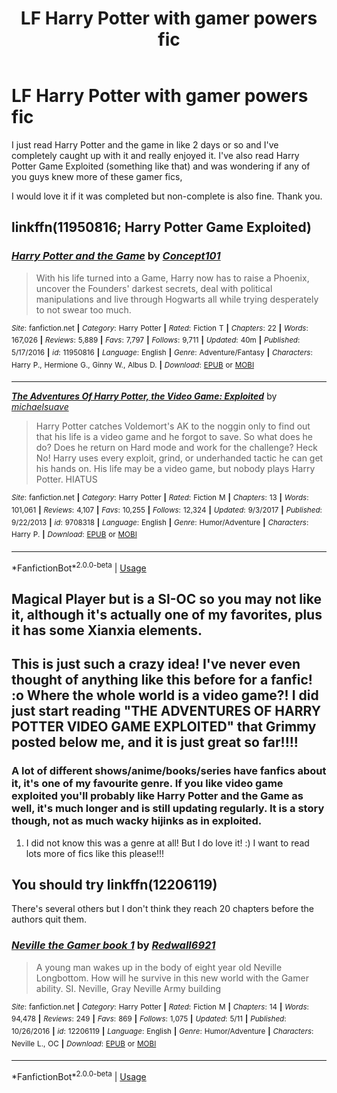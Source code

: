 #+TITLE: LF Harry Potter with gamer powers fic

* LF Harry Potter with gamer powers fic
:PROPERTIES:
:Author: thekingofpwn
:Score: 5
:DateUnix: 1530664664.0
:DateShort: 2018-Jul-04
:FlairText:  Request 
:END:
I just read Harry Potter and the game in like 2 days or so and I've completely caught up with it and really enjoyed it. I've also read Harry Potter Game Exploited (something like that) and was wondering if any of you guys knew more of these gamer fics,

I would love it if it was completed but non-complete is also fine. Thank you.


** linkffn(11950816; Harry Potter Game Exploited)
:PROPERTIES:
:Author: FerusGrim
:Score: 2
:DateUnix: 1530675264.0
:DateShort: 2018-Jul-04
:END:

*** [[https://www.fanfiction.net/s/11950816/1/][*/Harry Potter and the Game/*]] by [[https://www.fanfiction.net/u/7268383/Concept101][/Concept101/]]

#+begin_quote
  With his life turned into a Game, Harry now has to raise a Phoenix, uncover the Founders' darkest secrets, deal with political manipulations and live through Hogwarts all while trying desperately to not swear too much.
#+end_quote

^{/Site/:} ^{fanfiction.net} ^{*|*} ^{/Category/:} ^{Harry} ^{Potter} ^{*|*} ^{/Rated/:} ^{Fiction} ^{T} ^{*|*} ^{/Chapters/:} ^{22} ^{*|*} ^{/Words/:} ^{167,026} ^{*|*} ^{/Reviews/:} ^{5,889} ^{*|*} ^{/Favs/:} ^{7,797} ^{*|*} ^{/Follows/:} ^{9,711} ^{*|*} ^{/Updated/:} ^{40m} ^{*|*} ^{/Published/:} ^{5/17/2016} ^{*|*} ^{/id/:} ^{11950816} ^{*|*} ^{/Language/:} ^{English} ^{*|*} ^{/Genre/:} ^{Adventure/Fantasy} ^{*|*} ^{/Characters/:} ^{Harry} ^{P.,} ^{Hermione} ^{G.,} ^{Ginny} ^{W.,} ^{Albus} ^{D.} ^{*|*} ^{/Download/:} ^{[[http://www.ff2ebook.com/old/ffn-bot/index.php?id=11950816&source=ff&filetype=epub][EPUB]]} ^{or} ^{[[http://www.ff2ebook.com/old/ffn-bot/index.php?id=11950816&source=ff&filetype=mobi][MOBI]]}

--------------

[[https://www.fanfiction.net/s/9708318/1/][*/The Adventures Of Harry Potter, the Video Game: Exploited/*]] by [[https://www.fanfiction.net/u/1946685/michaelsuave][/michaelsuave/]]

#+begin_quote
  Harry Potter catches Voldemort's AK to the noggin only to find out that his life is a video game and he forgot to save. So what does he do? Does he return on Hard mode and work for the challenge? Heck No! Harry uses every exploit, grind, or underhanded tactic he can get his hands on. His life may be a video game, but nobody plays Harry Potter. HIATUS
#+end_quote

^{/Site/:} ^{fanfiction.net} ^{*|*} ^{/Category/:} ^{Harry} ^{Potter} ^{*|*} ^{/Rated/:} ^{Fiction} ^{M} ^{*|*} ^{/Chapters/:} ^{13} ^{*|*} ^{/Words/:} ^{101,061} ^{*|*} ^{/Reviews/:} ^{4,107} ^{*|*} ^{/Favs/:} ^{10,255} ^{*|*} ^{/Follows/:} ^{12,324} ^{*|*} ^{/Updated/:} ^{9/3/2017} ^{*|*} ^{/Published/:} ^{9/22/2013} ^{*|*} ^{/id/:} ^{9708318} ^{*|*} ^{/Language/:} ^{English} ^{*|*} ^{/Genre/:} ^{Humor/Adventure} ^{*|*} ^{/Characters/:} ^{Harry} ^{P.} ^{*|*} ^{/Download/:} ^{[[http://www.ff2ebook.com/old/ffn-bot/index.php?id=9708318&source=ff&filetype=epub][EPUB]]} ^{or} ^{[[http://www.ff2ebook.com/old/ffn-bot/index.php?id=9708318&source=ff&filetype=mobi][MOBI]]}

--------------

*FanfictionBot*^{2.0.0-beta} | [[https://github.com/tusing/reddit-ffn-bot/wiki/Usage][Usage]]
:PROPERTIES:
:Author: FanfictionBot
:Score: 1
:DateUnix: 1530675285.0
:DateShort: 2018-Jul-04
:END:


** Magical Player but is a SI-OC so you may not like it, although it's actually one of my favorites, plus it has some Xianxia elements.
:PROPERTIES:
:Author: ElDaniWar
:Score: 2
:DateUnix: 1530765855.0
:DateShort: 2018-Jul-05
:END:


** This is just such a crazy idea! I've never even thought of anything like this before for a fanfic! :o Where the whole world is a video game?! I did just start reading "THE ADVENTURES OF HARRY POTTER VIDEO GAME EXPLOITED" that Grimmy posted below me, and it is just great so far!!!!
:PROPERTIES:
:Score: 2
:DateUnix: 1530735735.0
:DateShort: 2018-Jul-05
:END:

*** A lot of different shows/anime/books/series have fanfics about it, it's one of my favourite genre. If you like video game exploited you'll probably like Harry Potter and the Game as well, it's much longer and is still updating regularly. It is a story though, not as much wacky hijinks as in exploited.
:PROPERTIES:
:Author: thekingofpwn
:Score: 2
:DateUnix: 1530745396.0
:DateShort: 2018-Jul-05
:END:

**** I did not know this was a genre at all! But I do love it! :) I want to read lots more of fics like this please!!!
:PROPERTIES:
:Score: 1
:DateUnix: 1530746479.0
:DateShort: 2018-Jul-05
:END:


** You should try linkffn(12206119)

There's several others but I don't think they reach 20 chapters before the authors quit them.
:PROPERTIES:
:Author: DEFEATED_GUY
:Score: 0
:DateUnix: 1530682696.0
:DateShort: 2018-Jul-04
:END:

*** [[https://www.fanfiction.net/s/12206119/1/][*/Neville the Gamer book 1/*]] by [[https://www.fanfiction.net/u/7192503/Redwall6921][/Redwall6921/]]

#+begin_quote
  A young man wakes up in the body of eight year old Neville Longbottom. How will he survive in this new world with the Gamer ability. SI. Neville, Gray Neville Army building
#+end_quote

^{/Site/:} ^{fanfiction.net} ^{*|*} ^{/Category/:} ^{Harry} ^{Potter} ^{*|*} ^{/Rated/:} ^{Fiction} ^{M} ^{*|*} ^{/Chapters/:} ^{14} ^{*|*} ^{/Words/:} ^{94,478} ^{*|*} ^{/Reviews/:} ^{249} ^{*|*} ^{/Favs/:} ^{869} ^{*|*} ^{/Follows/:} ^{1,075} ^{*|*} ^{/Updated/:} ^{5/11} ^{*|*} ^{/Published/:} ^{10/26/2016} ^{*|*} ^{/id/:} ^{12206119} ^{*|*} ^{/Language/:} ^{English} ^{*|*} ^{/Genre/:} ^{Humor/Adventure} ^{*|*} ^{/Characters/:} ^{Neville} ^{L.,} ^{OC} ^{*|*} ^{/Download/:} ^{[[http://www.ff2ebook.com/old/ffn-bot/index.php?id=12206119&source=ff&filetype=epub][EPUB]]} ^{or} ^{[[http://www.ff2ebook.com/old/ffn-bot/index.php?id=12206119&source=ff&filetype=mobi][MOBI]]}

--------------

*FanfictionBot*^{2.0.0-beta} | [[https://github.com/tusing/reddit-ffn-bot/wiki/Usage][Usage]]
:PROPERTIES:
:Author: FanfictionBot
:Score: 1
:DateUnix: 1530682727.0
:DateShort: 2018-Jul-04
:END:
